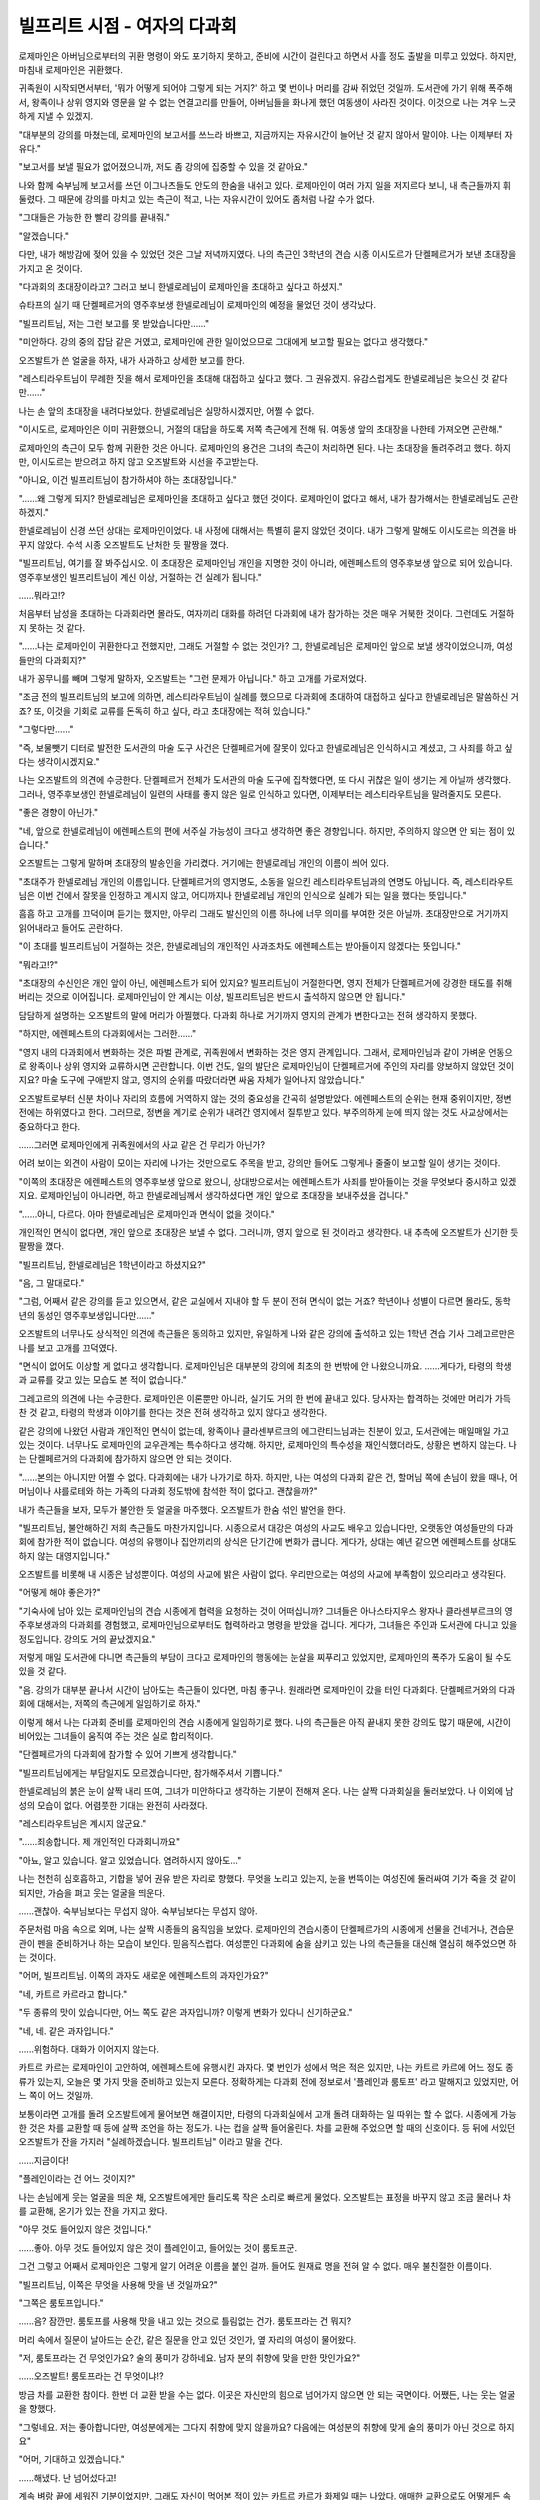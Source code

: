 =============================
빌프리트 시점 - 여자의 다과회
=============================

로제마인은 아버님으로부터의 귀환 명령이 와도 포기하지 못하고, 준비에 시간이 걸린다고 하면서 사흘 정도 출발을 미루고 있었다. 하지만, 마침내 로제마인은 귀환했다.

귀족원이 시작되면서부터, '뭐가 어떻게 되어야 그렇게 되는 거지?' 하고 몇 번이나 머리를 감싸 쥐었던 것일까. 도서관에 가기 위해 폭주해서, 왕족이나 상위 영지와 영문을 알 수 없는 연결고리를 만들어, 아버님들을 화나게 했던 여동생이 사라진 것이다. 이것으로 나는 겨우 느긋하게 지낼 수 있겠지.

"대부분의 강의를 마쳤는데, 로제마인의 보고서를 쓰느라 바쁘고, 지금까지는 자유시간이 늘어난 것 같지 않아서 말이야. 나는 이제부터 자유다."

"보고서를 보낼 필요가 없어졌으니까, 저도 좀 강의에 집중할 수 있을 것 같아요."

나와 함께 숙부님께 보고서를 쓰던 이그나츠들도 안도의 한숨을 내쉬고 있다. 로제마인이 여러 가지 일을 저지르다 보니, 내 측근들까지 휘둘렸다. 그 때문에 강의를 마치고 있는 측근이 적고, 나는 자유시간이 있어도 좀처럼 나갈 수가 없다.

"그대들은 가능한 한 빨리 강의를 끝내줘."

"알겠습니다."

다만, 내가 해방감에 젖어 있을 수 있었던 것은 그날 저녁까지였다. 나의 측근인 3학년의 견습 시종 이시도르가 단켈페르거가 보낸 초대장을 가지고 온 것이다.

"다과회의 초대장이라고? 그러고 보니 한넬로레님이 로제마인을 초대하고 싶다고 하셨지."

슈타프의 실기 때 단켈페르거의 영주후보생 한넬로레님이 로제마인의 예정을 물었던 것이 생각났다.

"빌프리트님, 저는 그런 보고를 못 받았습니다만……"

"미안하다. 강의 중의 잡담 같은 거였고, 로제마인에 관한 일이었으므로 그대에게 보고할 필요는 없다고 생각했다."

오즈발트가 쓴 얼굴을 하자, 내가 사과하고 상세한 보고를 한다.

"레스티라우트님이 무례한 짓을 해서 로제마인을 초대해 대접하고 싶다고 했다. 그 권유겠지. 유감스럽게도 한넬로레님은 늦으신 것 같다만……"

나는 손 앞의 초대장을 내려다보았다. 한넬로레님은 실망하시겠지만, 어쩔 수 없다.

"이시도르, 로제마인은 이미 귀환했으니, 거절의 대답을 하도록 저쪽 측근에게 전해 둬. 여동생 앞의 초대장을 나한테 가져오면 곤란해."

로제마인의 측근이 모두 함께 귀환한 것은 아니다. 로제마인의 용건은 그녀의 측근이 처리하면 된다. 나는 초대장을 돌려주려고 했다. 하지만, 이시도르는 받으려고 하지 않고 오즈발트와 시선을 주고받는다.

"아니요, 이건 빌프리트님이 참가하셔야 하는 초대장입니다."

"……왜 그렇게 되지? 한넬로레님은 로제마인을 초대하고 싶다고 했던 것이다. 로제마인이 없다고 해서, 내가 참가해서는 한넬로레님도 곤란하겠지."

한넬로레님이 신경 쓰던 상대는 로제마인이었다. 내 사정에 대해서는 특별히 묻지 않았던 것이다. 내가 그렇게 말해도 이시도르는 의견을 바꾸지 않았다. 수석 시종 오즈발트도 난처한 듯 팔짱을 꼈다.

"빌프리트님, 여기를 잘 봐주십시오. 이 초대장은 로제마인님 개인을 지명한 것이 아니라, 에렌페스트의 영주후보생 앞으로 되어 있습니다. 영주후보생인 빌프리트님이 계신 이상, 거절하는 건 실례가 됩니다."

……뭐라고!?

처음부터 남성을 초대하는 다과회라면 몰라도, 여자끼리 대화를 하려던 다과회에 내가 참가하는 것은 매우 거북한 것이다. 그런데도 거절하지 못하는 것 같다.

"……나는 로제마인이 귀환한다고 전했지만, 그래도 거절할 수 없는 것인가? 그, 한넬로레님은 로제마인 앞으로 보낼 생각이었으니까, 여성들만의 다과회지?"

내가 꽁무니를 빼며 그렇게 말하자, 오즈발트는 "그런 문제가 아닙니다." 하고 고개를 가로저었다.

"조금 전의 빌프리트님의 보고에 의하면, 레스티라우트님이 실례를 했으므로 다과회에 초대하여 대접하고 싶다고 한넬로레님은 말씀하신 거죠? 또, 이것을 기회로 교류를 돈독히 하고 싶다, 라고 초대장에는 적혀 있습니다."

"그렇다만……"

"즉, 보물뺏기 디터로 발전한 도서관의 마술 도구 사건은 단켈페르거에 잘못이 있다고 한넬로레님은 인식하시고 계셨고, 그 사죄를 하고 싶다는 생각이시겠지요."

나는 오즈발트의 의견에 수긍한다. 단켈페르거 전체가 도서관의 마술 도구에 집착했다면, 또 다시 귀찮은 일이 생기는 게 아닐까 생각했다. 그러나, 영주후보생인 한넬로레님이 일련의 사태를 좋지 않은 일로 인식하고 있다면, 이제부터는 레스티라우트님을 말려줄지도 모른다.

"좋은 경향이 아닌가."

"네, 앞으로 한넬로레님이 에렌페스트의 편에 서주실 가능성이 크다고 생각하면 좋은 경향입니다. 하지만, 주의하지 않으면 안 되는 점이 있습니다."

오즈발트는 그렇게 말하며 초대장의 발송인을 가리켰다. 거기에는 한넬로레님 개인의 이름이 씌어 있다.

"초대주가 한넬로레님 개인의 이름입니다. 단켈페르거의 영지명도, 소동을 일으킨 레스티라우트님과의 연명도 아닙니다. 즉, 레스티라우트님은 이번 건에서 잘못을 인정하고 계시지 않고, 어디까지나 한넬로레님 개인의 인식으로 실례가 되는 일을 했다는 뜻입니다."

흠흠 하고 고개를 끄덕이며 듣기는 했지만, 아무리 그래도 발신인의 이름 하나에 너무 의미를 부여한 것은 아닐까. 초대장만으로 거기까지 읽어내라고 들어도 곤란하다.

"이 초대를 빌프리트님이 거절하는 것은, 한넬로레님의 개인적인 사과조차도 에렌페스트는 받아들이지 않겠다는 뜻입니다."

"뭐라고!?"

"초대장의 수신인은 개인 앞이 아닌, 에렌페스트가 되어 있지요? 빌프리트님이 거절한다면, 영지 전체가 단켈페르거에 강경한 태도를 취해버리는 것으로 이어집니다. 로제마인님이 안 계시는 이상, 빌프리트님은 반드시 출석하지 않으면 안 됩니다."

담담하게 설명하는 오즈발트의 말에 머리가 아찔했다. 다과회 하나로 거기까지 영지의 관계가 변한다고는 전혀 생각하지 못했다.

"하지만, 에렌페스트의 다과회에서는 그러한……"

"영지 내의 다과회에서 변화하는 것은 파벌 관계로, 귀족원에서 변화하는 것은 영지 관계입니다. 그래서, 로제마인님과 같이 가벼운 언동으로 왕족이나 상위 영지와 교류하시면 곤란합니다. 이번 건도, 일의 발단은 로제마인님이 단켈페르거에 주인의 자리를 양보하지 않았던 것이지요? 마술 도구에 구애받지 않고, 영지의 순위를 따랐더라면 싸움 자체가 일어나지 않았습니다."

오즈발트로부터 신분 차이나 자리의 흐름에 거역하지 않는 것의 중요성을 간곡히 설명받았다. 에렌페스트의 순위는 현재 중위이지만, 정변 전에는 하위였다고 한다. 그러므로, 정변을 계기로 순위가 내려간 영지에서 질투받고 있다. 부주의하게 눈에 띄지 않는 것도 사교상에서는 중요하다고 한다.

……그러면 로제마인에게 귀족원에서의 사교 같은 건 무리가 아닌가?

어려 보이는 외견이 사람이 모이는 자리에 나가는 것만으로도 주목을 받고, 강의만 들어도 그렇게나 줄줄이 보고할 일이 생기는 것이다.

"이쪽의 초대장은 에렌페스트의 영주후보생 앞으로 왔으니, 상대방으로서는 에렌페스트가 사죄를 받아들이는 것을 무엇보다 중시하고 있겠지요. 로제마인님이 아니라면, 하고 한넬로레님께서 생각하셨다면 개인 앞으로 초대장을 보내주셨을 겁니다."

"……아니, 다르다. 아마 한넬로레님은 로제마인과 면식이 없을 것이다."

개인적인 면식이 없다면, 개인 앞으로 초대장은 보낼 수 없다. 그러니까, 영지 앞으로 된 것이라고 생각한다. 내 추측에 오즈발트가 신기한 듯 팔짱을 꼈다.

"빌프리트님, 한넬로레님은 1학년이라고 하셨지요?"

"음, 그 말대로다."

"그럼, 어째서 같은 강의를 듣고 있으면서, 같은 교실에서 지내야 할 두 분이 전혀 면식이 없는 거죠? 학년이나 성별이 다르면 몰라도, 동학년의 동성인 영주후보생입니다만……"

오즈발트의 너무나도 상식적인 의견에 측근들은 동의하고 있지만, 유일하게 나와 같은 강의에 출석하고 있는 1학년 견습 기사 그레고르만은 나를 보고 고개를 끄덕였다.

"면식이 없어도 이상할 게 없다고 생각합니다. 로제마인님은 대부분의 강의에 최초의 한 번밖에 안 나왔으니까요. ……게다가, 타령의 학생과 교류를 갖고 있는 모습도 본 적이 없습니다."

그레고르의 의견에 나는 수긍한다. 로제마인은 이론뿐만 아니라, 실기도 거의 한 번에 끝내고 있다. 당사자는 합격하는 것에만 머리가 가득 찬 것 같고, 타령의 학생과 이야기를 한다는 것은 전혀 생각하고 있지 않다고 생각한다.

같은 강의에 나왔던 사람과 개인적인 면식이 없는데, 왕족이나 클라센부르크의 에그란티느님과는 친분이 있고, 도서관에는 매일매일 가고 있는 것이다. 너무나도 로제마인의 교우관계는 특수하다고 생각해. 하지만, 로제마인의 특수성을 재인식했더라도, 상황은 변하지 않는다. 나는 단켈페르거의 다과회에 참가하지 않으면 안 되는 것이다.

"……본의는 아니지만 어쩔 수 없다. 다과회에는 내가 나가기로 하자. 하지만, 나는 여성의 다과회 같은 건, 할머님 쪽에 손님이 왔을 때나, 어머님이나 샤를로테와 하는 가족의 다과회 정도밖에 참석한 적이 없다고. 괜찮을까?"

내가 측근들을 보자, 모두가 불안한 듯 얼굴을 마주했다. 오즈발트가 한숨 섞인 발언을 한다.

"빌프리트님, 불안해하긴 저희 측근들도 마찬가지입니다. 시종으로서 대강은 여성의 사교도 배우고 있습니다만, 오랫동안 여성들만의 다과회에 참가한 적이 없습니다. 여성의 유행이나 집안끼리의 상식은 단기간에 변화가 큽니다. 게다가, 상대는 예년 같으면 에렌페스트를 상대도 하지 않는 대영지입니다."

오즈발트를 비롯해 내 시종은 남성뿐이다. 여성의 사교에 밝은 사람이 없다. 우리만으로는 여성의 사교에 부족함이 있으리라고 생각된다.

"어떻게 해야 좋은가?"

"기숙사에 남아 있는 로제마인님의 견습 시종에게 협력을 요청하는 것이 어떠십니까? 그녀들은 아나스타지우스 왕자나 클라센부르크의 영주후보생과의 다과회를 경험했고, 로제마인님으로부터도 협력하라고 명령을 받았을 겁니다. 게다가, 그녀들은 주인과 도서관에 다니고 있을 정도입니다. 강의도 거의 끝났겠지요."

저렇게 매일 도서관에 다니면 측근들의 부담이 크다고 로제마인의 행동에는 눈살을 찌푸리고 있었지만, 로제마인의 폭주가 도움이 될 수도 있을 것 같다.

"음. 강의가 대부분 끝나서 시간이 남아도는 측근들이 있다면, 마침 좋구나. 원래라면 로제마인이 갔을 터인 다과회다. 단켈페르거와의 다과회에 대해서는, 저쪽의 측근에게 일임하기로 하자."

이렇게 해서 나는 다과회 준비를 로제마인의 견습 시종에게 일임하기로 했다. 나의 측근들은 아직 끝내지 못한 강의도 많기 때문에, 시간이 비어있는 그녀들이 움직여 주는 것은 실로 합리적이다.



"단켈페르가의 다과회에 참가할 수 있어 기쁘게 생각합니다."

"빌프리트님에게는 부담일지도 모르겠습니다만, 참가해주셔서 기쁩니다."

한넬로레님의 붉은 눈이 살짝 내리 뜨여, 그녀가 미안하다고 생각하는 기분이 전해져 온다. 나는 살짝 다과회실을 둘러보았다. 나 이외에 남성의 모습이 없다. 어렴풋한 기대는 완전히 사라졌다.

"레스티라우트님은 계시지 않군요."

"......죄송합니다. 제 개인적인 다과회니까요"

"아뇨, 알고 있습니다. 알고 있었습니다. 염려하시지 않아도..."

나는 천천히 심호흡하고, 기합을 넣어 권유 받은 자리로 향했다. 무엇을 노리고 있는지, 눈을 번뜩이는 여성진에 둘러싸여 기가 죽을 것 같이 되지만, 가슴을 펴고 웃는 얼굴을 띄운다.

......괜찮아. 숙부님보다는 무섭지 않아. 숙부님보다는 무섭지 않아.

주문처럼 마음 속으로 외며, 나는 살짝 시종들의 움직임을 보았다. 로제마인의 견습시종이 단켈페르가의 시종에게 선물을 건네거나, 견습문관이 펜을 준비하거나 하는 모습이 보인다. 믿음직스럽다. 여성뿐인 다과회에 숨을 삼키고 있는 나의 측근들을 대신해 열심히 해주었으면 하는 것이다.

"어머, 빌프리트님. 이쪽의 과자도 새로운 에렌페스트의 과자인가요?"

"네, 카트르 카르라고 합니다."

"두 종류의 맛이 있습니다만, 어느 쪽도 같은 과자입니까? 이렇게 변화가 있다니 신기하군요."

"네, 네. 같은 과자입니다."

......위험하다. 대화가 이어지지 않는다.

카트르 카르는 로제마인이 고안하여, 에렌페스트에 유행시킨 과자다. 몇 번인가 성에서 먹은 적은 있지만, 나는 카트르 카르에 어느 정도 종류가 있는지, 오늘은 몇 가지 맛을 준비하고 있는지 모른다. 정확하게는 다과회 전에 정보로서 '플레인과 룸토프' 라고 말해지고 있었지만, 어느 쪽이 어느 것일까.

보통이라면 고개를 돌려 오즈발트에게 물어보면 해결이지만, 타령의 다과회실에서 고개 돌려 대화하는 일 따위는 할 수 없다. 시종에게 가능한 것은 차를 교환할 때 등에 살짝 조언을 하는 정도가.
나는 컵을 살짝 들어올린다. 차를 교환해 주었으면 할 때의 신호이다. 등 뒤에 서있던 오즈발트가 잔을 가지러 "실례하겠습니다. 빌프리트님" 이라고 말을 건다.

......지금이다!

"플레인이라는 건 어느 것이지?"

나는 손님에게 웃는 얼굴을 띄운 채, 오즈발트에게만 들리도록 작은 소리로 빠르게 물었다. 오즈발트는 표정을 바꾸지 않고 조금 물러나 차를 교환해, 온기가 있는 잔을 가지고 왔다.

"아무 것도 들어있지 않은 것입니다."

......좋아. 아무 것도 들어있지 않은 것이 플레인이고, 들어있는 것이 룸토프군.

.. image:: _static/빌프리트시점,여자의다과회.jpg

그건 그렇고 어째서 로제마인은 그렇게 알기 어려운 이름을 붙인 걸까. 들어도 원재료 명을 전혀 알 수 없다. 매우 불친절한 이름이다.

"빌프리트님, 이쪽은 무엇을 사용해 맛을 낸 것일까요?"

"그쪽은 룸토프입니다."

......음? 잠깐만. 룸토프를 사용해 맛을 내고 있는 것으로 틀림없는 건가. 룸토프라는 건 뭐지?

머리 속에서 질문이 날아드는 순간, 같은 질문을 안고 있던 것인가, 옆 자리의 여성이 물어왔다.

"저, 룸토프라는 건 무엇인가요? 술의 풍미가 강하네요. 남자 분의 취향에 맞을 만한 맛인가요?"

......오즈발트! 룸토프라는 건 무엇이냐!?

방금 차를 교환한 참이다. 한번 더 교환 받을 수는 없다. 이곳은 자신만의 힘으로 넘어가지 않으면 안 되는 국면이다. 어쨌든, 나는 웃는 얼굴을 향했다.

"그렇네요. 저는 좋아합니다만, 여성분에게는 그다지 취향에 맞지 않을까요? 다음에는 여성분의 취향에 맞게 술의 풍미가 아닌 것으로 하지요"

"어머, 기대하고 있겠습니다."

......해냈다. 난 넘어섰다고!

계속 벼랑 끝에 세워진 기분이었지만, 그래도 자신이 먹어본 적이 있는 카트르 카르가 화제일 때는 나았다. 애매한 교환으로도 어떻게든 속일 수 있다. 여성진도 실제로 먹고 있기 때문에, 어쩐지 대답을 회피해도 수긍해주었다. 그렇지만, 머리장식이나 린샴으로 화제가 옮겨가자, 여성진의 공기가 단번에 바뀌었다.

"친목회에서 에렌페스트의 여학생의 머리에 모두가 주목하고 있었어요. 대체 무엇을 사용하면 그렇게 윤기 있는 머리가 되는 걸까요?"

"어떻게 만드는 것입니까? 아아, 그건 비밀이겠지요? 새로운 에렌페스트의 유행으로 앞으로 판매가 결정되어있나요? 꼭 손에 넣고 싶은 것입니다."

"저, 로제마인님이 달고 계셨던 머리장식이 멋지다고 생각합니다. 장인에게 주문할 수는 있나요?

이러한 질문이 한꺼번에 나오는 것이다. 기다려 줘. 알아들을 수 없어. 알아들어도 대답을 할 수가 없어. 거래에 대해 결정하는 것은 아버님이다. 내가 아니다. 실물을 보고 싶다거나 시험해 보고 싶다는 말 사이에서 사용감을 물었지만, 나에게 여성향 제품의 사용감을 물으면 곤란하다.

어쨌든 웃는 얼굴만은 잃지 않고, 할머님을 칭찬하던 때의 요령으로 넘기고, "로제마인이 돌아오면 부디 초대해 주십시오" 라고 되풀이했다.


......드디어 끝났다.

다과회의 준비는 도와주었지만, 로제마인의 측근은 회화의 응답에 필요한 정보는 일절 주지 않았다. 게다가 다과회 중에는 시종끼리, 문관끼리의 정보교환에 열중해 있었던 것이다. 주인의 대리인 내가 그토록 곤란해하고 있었는데, 이쪽에는 전혀 시선을 향하지 않고, 도와주지 않았다.

......본래라면, 그대들의 주인이 출석해야 했을 다과회다! 이쪽은 예정에 없던 여성뿐인 다과회에 고생하고 있는데, 주인의 대리에 대해 좀 더 신경 쓰지 못하겠는가!

많은 불만이 있었지만, 나이 어린 사람들을 지도하는 입장인 리카르다나 주인인 로제마인이 없는 지금, 입장을 뛰어넘어 내가 주의를 주는 것은 좋지 않다고 오즈발트가 말했으므로 그만두었다.

한 번뿐인 일이라고 생각했기 때문에 일부러 주의를 주는 것은......이라며 나도 분노를 억눌렀지만, 계속해서 초대장이 도착하게 되었다.

"......로제마인은 부재 중이라고 그렇게나 다과회에서 주장했는데 어째서인가?"

"빌프리트님이 여성의 다과회도 소화할 수 있다고 어느 정도 평가를 얻었기 때문이 아닐까요? 혹은, 그렇게나 린샴이나 카트르 카르가 신기하고 다른 영지보다 조금이라도 빨리 정보를 얻고 싶은 것일지도 모릅니다."

귀족원의 본래의 사교시즌은, 많은 사람이 강의를 마친 후반이다. 지금의 시기에 몇 번이나 다과회를 하며 사교를 하고있는 사람은 적다.

"......오즈발트, 나는 이것들에 출석하지 않으면 안 되는 것인가?"

"네. 이번에는 빌프리트님 앞으로 온 초대장이니까요."

이렇게 해서, 로제마인이 없는 탓에, 나는 몇 번이나 여성뿐인 다과회에 나가지 않으면 안되게 되었다. 어울려주는 나의 측근들도 큰일이다.

"......여성뿐인 다과회는 지치는군. 남자의 사교를 하고 싶은 것이다."

"기분은 잘 알 수 있습니다."

본래라면 로제마인이 출석하지 않으면 안 되는 다과회에 내가 이렇게나 협력하고 있는데, 뜻밖에도 로제마인의 측근들이 슬며시 오즈발트에게 불만을 흘린 것 같다.

"빌프리트님은 자신들의 주인이 아닌데, 용건을 맡기는 게 지나치다는 의견이었습니다. 다과회의 권유를 부주의하게 받아들이지 말고, 조금은 거절해주셨으면 하는 것 같습니다."

"무슨 말을 하는 거냐, 그 자는? 직접적인 주인이 아니더라도 나는 영주일족이고, 로제마인이 없는 지금, 내가 기숙사 내를 통솔하는 존재가 아닌가"
"말씀하신 대로입니다. 명령하시면 그녀들도 거부는 할 수 없겠지요."

오즈발트의 말에 나는 수긍했다. 명령받은 만큼은 일하고 있지만, 로제마인의 측근은 아무래도 임기응변이 부족하다.

"그렇다 하더라도, 같은 플로렌치아파의 귀족이다. 좀더 협력적으로 되었으면 좋겠군."

"그녀들은 플로렌치아파라기보다 라이제강 파벌이겠지요. 라이제강 파벌은 옛날부터 영주일족에게 무리한 요구를 해오거나, 대립하는 일이 많았던 파벌입니다."

아렌스바흐에서 시집 온 공주님을 받아들이려 하지 않거나, 어린 시절의 할머님을 괴롭히거나, 어떻게든 아버님에게 라이제강 파벌의 공주를 둘째 부인으로 시집 보내려 획책하여 할머님을 화나게 했다고 제법 옛날부터 여러가지 일이 있었던 것 같다.

"일족의 공주인 로제마인님이 영주의 양녀가 된 것으로, 라이제강계의 귀족이 더욱 우쭐해질 가능성이 높다고 생각됩니다. 그렇지만, 영주일족은 그녀들의 위에 서는 자라는 것을 인식시키지 않으면 안됩니다. 빌프리트님께서는 의연한 대응을 부탁 드립니다."

"......로제마인은 자신의 측근에 대한 교육이 부족한 것 아닌가?"

나의 측근에게 학습 진도의 일로 리카르다와 둘이 합세하여 불평을 했던 것을 생생히 기억하고 있다. 잘난 듯이 말하고 있던 것에 비해, 자신의 측근의 교육은 엉망이지 않은가.

"빌프리트님, 라이제강계의 귀족이 조금 성가신 것과, 로제마인님의 교육이 부족한 점은 별개로 생각해 주십시오."

"음? 무슨 의미인가?"

"그녀들은 귀족원에 와서 결정된 측근들입니다. 측근을 결정하고부터 귀환할 때까지 어느 정도의 시간이 있었습니까? 한 달 정도입니다. 많은 것을 바라서는 안됩니다."

조금 눈치 없는 점이 눈에 띄지만, 한 달 정도라고 생각하면 어쩔 수 없다는 생각이 들었다. 일찍부터 나를 섬기고 있는 자신의 측근들과 비교하면 안되겠지.

......지금은 이쪽이 참지 않으면 안되겠지만, 내년부터는 성장해 있어 주었으면 하는 것이다.

나는 '화내도 소용없는 것이다' 라고 자신에게 말하면서, 나는 새로 도착한 다과회의 권유에 승낙의 답장을 썼다.


